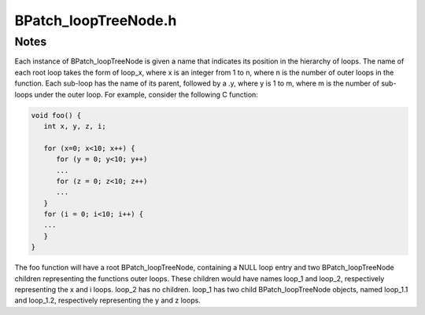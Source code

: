 .. _`sec:BPatch_loopTreeNode.h`:

BPatch_loopTreeNode.h
#####################

.. cpp:class:: BPatch_loopTreeNode
   
  **A tree interface to a collection of basic blocks a CFG**

  The structure of the tree follows the nesting relationship of the loops in a function’s flow graph. Each
  ``BPatch_­loopTreeNode`` contains a pointer to a loop (represented by ``BPatch_basicBlockLoop``), and a
  set of sub-loops (represented by other ``BPatch_loopTreeNode`` objects). The root ``BPatch_­loopTreeNode``
  instance has a null loop member since a function may contain multiple outer loops. The outer loops are
  contained in the root instance’s vector of children.

  .. cpp:var:: BPatch_basicBlockLoop *loop

  A node in the tree that represents a single BPatch_basicBlockLoop instance.

  .. cpp:var:: std::vector<BPatch_loopTreeNode*> children

  The tree nodes for the loops nested under this loop.

  .. cpp:function:: const char* name()

    Return a name for this loop that indicates its position in the hierarchy of loops.

  .. cpp:function:: const char *getCalleeName(unsigned int i)

    This function return the name of the ``ith`` function called in the loop’s body.

  .. cpp:function:: unsigned int numCallees()

    Returns the number of callees contained in this loop’s body.

  .. cpp:function:: bool getCallees(std::vector<BPatch_function*>& v, BPatch_addressSpace* p)

    This function fills the vector v with the list of functions that are called by this loop.

  .. cpp:function:: BPatch_basicBlockLoop *findLoop(const char *name)

    Finds the loop object for the given canonical loop name.



Notes
*****

Each instance of BPatch_loopTreeNode is given a name that indicates its
position in the hierarchy of loops. The name of each root loop takes the
form of loop_x, where x is an integer from 1 to n, where n is the number
of outer loops in the function. Each sub-loop has the name of its
parent, followed by a .y, where y is 1 to m, where m is the number of
sub-loops under the outer loop. For example, consider the following C
function:

.. code-block:: cpp

  void foo() {
     int x, y, z, i;

     for (x=0; x<10; x++) {
        for (y = 0; y<10; y++)
        ...
        for (z = 0; z<10; z++)
        ...
     }
     for (i = 0; i<10; i++) {
     ...
     }
  }

The foo function will have a root BPatch_loopTreeNode, containing a NULL
loop entry and two BPatch_loopTreeNode children representing the
functions outer loops. These children would have names loop_1 and
loop_2, respectively representing the x and i loops. loop_2 has no
children. loop_1 has two child BPatch_loopTreeNode objects, named
loop_1.1 and loop_1.2, respectively representing the y and z loops.
